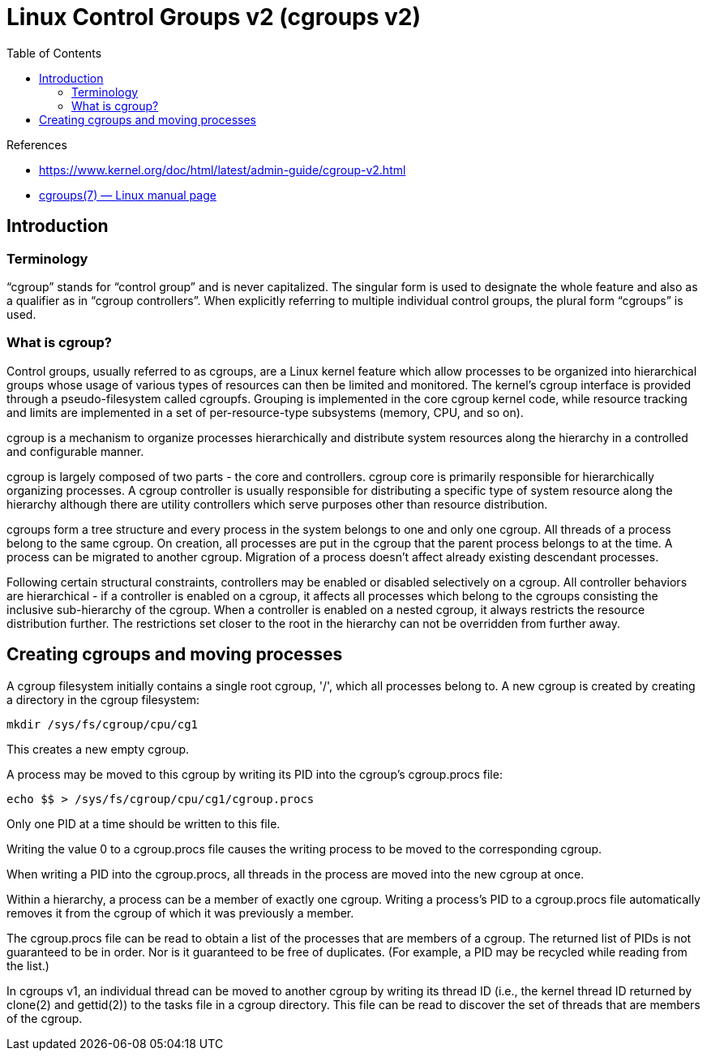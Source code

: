 = Linux Control Groups v2 (cgroups v2)
:toc: auto

.References
[sidebar]
****
* https://www.kernel.org/doc/html/latest/admin-guide/cgroup-v2.html
* https://man7.org/linux/man-pages/man7/cgroups.7.html#CGROUPS_VERSION_2[cgroups(7) — Linux manual page]

****

== Introduction
=== Terminology
“cgroup” stands for “control group” and is never capitalized. The singular form is used to designate the whole feature and also as a qualifier as in “cgroup controllers”. When explicitly referring to multiple individual control groups, the plural form “cgroups” is used.

=== What is cgroup?

[quote, cgroups man page]
====

Control groups, usually referred to as cgroups, are a Linux
kernel feature which allow processes to be organized into
hierarchical groups whose usage of various types of resources can
then be limited and monitored.  The kernel's cgroup interface is
provided through a pseudo-filesystem called cgroupfs.  Grouping
is implemented in the core cgroup kernel code, while resource
tracking and limits are implemented in a set of per-resource-type
subsystems (memory, CPU, and so on).

====


cgroup is a mechanism to organize processes hierarchically and distribute system resources along the hierarchy in a controlled and configurable manner.

cgroup is largely composed of two parts - the core and controllers. cgroup core is primarily responsible for hierarchically organizing processes. A cgroup controller is usually responsible for distributing a specific type of system resource along the hierarchy although there are utility controllers which serve purposes other than resource distribution.

cgroups form a tree structure and every process in the system belongs to one and only one cgroup. All threads of a process belong to the same cgroup. On creation, all processes are put in the cgroup that the parent process belongs to at the time. A process can be migrated to another cgroup. Migration of a process doesn’t affect already existing descendant processes.

Following certain structural constraints, controllers may be enabled or disabled selectively on a cgroup. All controller behaviors are hierarchical - if a controller is enabled on a cgroup, it affects all processes which belong to the cgroups consisting the inclusive sub-hierarchy of the cgroup. When a controller is enabled on a nested cgroup, it always restricts the resource distribution further. The restrictions set closer to the root in the hierarchy can not be overridden from further away.



== Creating cgroups and moving processes

A cgroup filesystem initially contains a single root cgroup, '/',
which all processes belong to.  A new cgroup is created by
creating a directory in the cgroup filesystem:

    mkdir /sys/fs/cgroup/cpu/cg1

This creates a new empty cgroup.

A process may be moved to this cgroup by writing its PID into the
cgroup's cgroup.procs file:

    echo $$ > /sys/fs/cgroup/cpu/cg1/cgroup.procs

Only one PID at a time should be written to this file.

Writing the value 0 to a cgroup.procs file causes the writing
process to be moved to the corresponding cgroup.

When writing a PID into the cgroup.procs, all threads in the
process are moved into the new cgroup at once.

Within a hierarchy, a process can be a member of exactly one
cgroup.  Writing a process's PID to a cgroup.procs file
automatically removes it from the cgroup of which it was
previously a member.

The cgroup.procs file can be read to obtain a list of the
processes that are members of a cgroup.  The returned list of
PIDs is not guaranteed to be in order.  Nor is it guaranteed to
be free of duplicates.  (For example, a PID may be recycled while
reading from the list.)

In cgroups v1, an individual thread can be moved to another
cgroup by writing its thread ID (i.e., the kernel thread ID
returned by clone(2) and gettid(2)) to the tasks file in a cgroup
directory.  This file can be read to discover the set of threads
that are members of the cgroup.
